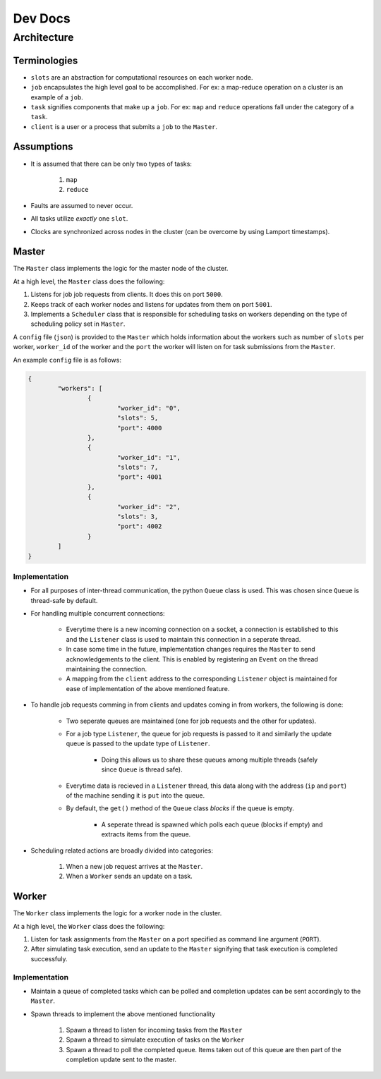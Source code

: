 .. _dev:

Dev Docs
^^^^^^^^

Architecture
============

Terminologies
-------------

* ``slots`` are an abstraction for computational resources on each worker node.
* ``job`` encapsulates the high level goal to be accomplished. For ex: a map-reduce operation on a cluster is an example of a ``job``.
* ``task`` signifies components that make up a ``job``. For ex: ``map`` and ``reduce`` operations fall under the category of a ``task``.
* ``client`` is a user or a process that submits a ``job`` to the ``Master``.

Assumptions
-----------

* It is assumed that there can be only two types of tasks:

	1. ``map``
	2. ``reduce``
* Faults are assumed to never occur.
* All tasks utilize *exactly* one ``slot``.
* Clocks are synchronized across nodes in the cluster (can be overcome by using Lamport timestamps).

.. _master:

Master
------

The ``Master`` class implements the logic for the master node of the cluster.

At a high level, the ``Master`` class does the following:

1. Listens for job job requests from clients. It does this on port ``5000``.
2. Keeps track of each worker nodes and listens for updates from them on port ``5001``.
3. Implements a ``Scheduler`` class that is responsible for scheduling tasks on workers depending on the type of scheduling policy set in ``Master``.

A ``config`` file (``json``) is provided to the ``Master`` which holds information about the workers such as number of ``slots`` per worker, ``worker_id`` of the worker and the ``port`` the worker will listen on for task submissions from the ``Master``.

An example ``config`` file is as follows:

.. code-block:: JSON

	{
		"workers": [
			{
				"worker_id": "0",
				"slots": 5,
				"port": 4000
			},
			{
				"worker_id": "1",
				"slots": 7,
				"port": 4001
			},
			{
				"worker_id": "2",
				"slots": 3,
				"port": 4002
			}
		]
	}

Implementation
..............

* For all purposes of inter-thread communication, the python ``Queue`` class is used. This was chosen since ``Queue`` is thread-safe by default.
* For handling multiple concurrent connections:

	* Everytime there is a new incoming connection on a socket, a connection is established to this and the ``Listener`` class is used to maintain this connection in a seperate thread. 
	* In case some time in the future, implementation changes requires the ``Master`` to send acknowledgements to the client. This is enabled by registering an ``Event`` on the thread maintaining the connection. 
	* A mapping from the ``client`` address to the corresponding ``Listener`` object is maintained for ease of implementation of the above mentioned feature.
* To handle job requests comming in from clients and updates coming in from workers, the following is done:

	* Two seperate queues are maintained (one for job requests and the other for updates).
	* For a job type ``Listener``, the queue for job requests is passed to it and similarly the update queue is passed to the update type of ``Listener``.

		* Doing this allows us to share these queues among multiple threads (safely since ``Queue`` is thread safe).
	* Everytime data is recieved in a ``Listener`` thread, this data along with the address (``ip`` and ``port``) of the machine sending it is ``put`` into the queue.
	* By default, the ``get()`` method of the ``Queue`` class *blocks* if the queue is empty.
	
		* A seperate thread is spawned which polls each queue (blocks if empty) and extracts items from the queue.
* Scheduling related actions are broadly divided into categories:

	1. When a new job request arrives at the ``Master``.
	2. When a ``Worker`` sends an update on a task.

.. _worker:

Worker
------

The ``Worker`` class implements the logic for a worker node in the cluster.

At a high level, the ``Worker`` class does the following:

1. Listen for task assignments from the ``Master`` on a port specified as command line argument (``PORT``).
2. After simulating task execution, send an update to the ``Master`` signifying that task execution is completed successfuly.

Implementation
..............

* Maintain a queue of completed tasks which can be polled and completion updates can be sent accordingly to the ``Master``.
* Spawn threads to implement the above mentioned functionality

	1. Spawn a thread to listen for incoming tasks from the ``Master``
	2. Spawn a thread to simulate execution of tasks on the ``Worker``
	3. Spawn a thread to poll the completed queue. Items taken out of this queue are then part of the completion update sent to the master.
